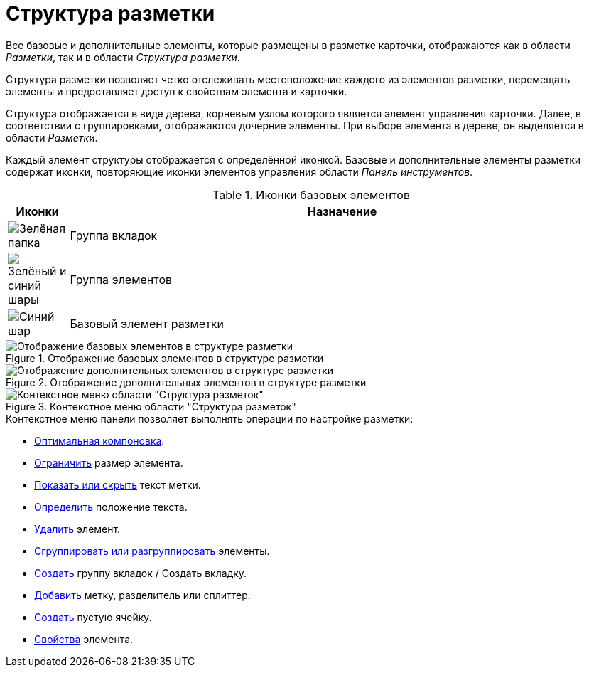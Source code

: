 = Структура разметки

Все базовые и дополнительные элементы, которые размещены в разметке карточки, отображаются как в области _Разметки_, так и в области _Структура разметки_.

Структура разметки позволяет четко отслеживать местоположение каждого из элементов разметки, перемещать элементы и предоставляет доступ к свойствам элемента и карточки.

Структура отображается в виде дерева, корневым узлом которого является элемент управления карточки. Далее, в соответствии с группировками, отображаются дочерние элементы. При выборе элемента в дереве, он выделяется в области _Разметки_.

Каждый элемент структуры отображается с определённой иконкой. Базовые и дополнительные элементы разметки содержат иконки, повторяющие иконки элементов управления области _Панель инструментов_.

.Иконки базовых элементов
[cols="10%,90",options="header"]
|===
|Иконки |Назначение

|image:buttons/green-folder.png[Зелёная папка]
|Группа вкладок

|image:buttons/green-blue-balls.png[Зелёный и синий шары]
|Группа элементов

|image:buttons/blue-ball.png[Синий шар]
|Базовый элемент разметки
|===

.Отображение базовых элементов в структуре разметки
image::base-elements.png[Отображение базовых элементов в структуре разметки]

.Отображение дополнительных элементов в структуре разметки
image::additional-elements.png[Отображение дополнительных элементов в структуре разметки]

.Контекстное меню области "Структура разметок"
image::layout-structure-context.png[Контекстное меню области "Структура разметок"]

.Контекстное меню панели позволяет выполнять операции по настройке разметки:
* xref:layouts/layout-settings.adoc#optimum-order[Оптимальная компоновка].
* xref:layouts/layout-settings.adoc#limit-size[Ограничить] размер элемента.
* xref:layouts/layout-settings.adoc#label-text[Показать или скрыть] текст метки.
* xref:layouts/layout-settings.adoc#text-position[Определить] положение текста.
* xref:layouts/layout-settings.adoc#remove-element[Удалить] элемент.
* xref:layouts/layout-settings.adoc#group-elements[Сгруппировать или разгруппировать] элементы.
* xref:layouts/layout-settings.adoc#create-tabs[Создать] группу вкладок / Создать вкладку.
* xref:layouts/layout-settings.adoc#add-something[Добавить] метку, разделитель или сплиттер.
* xref:layouts/layout-settings.adoc#empty-cell[Создать] пустую ячейку.
* xref:layouts/layout-settings.adoc#properties[Свойства] элемента.
